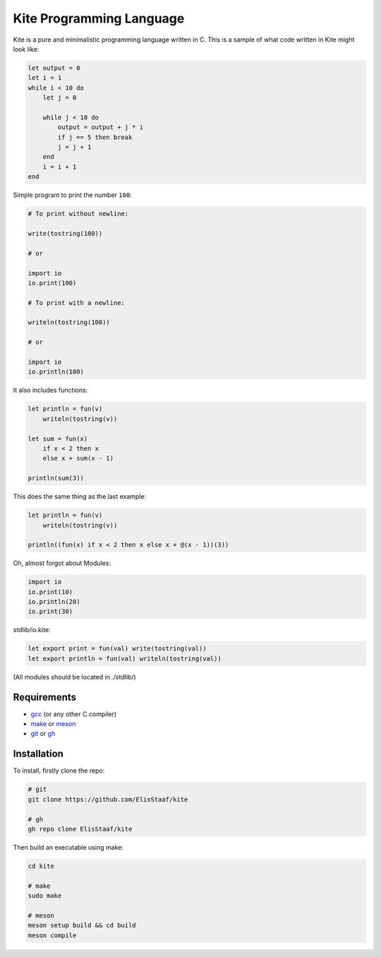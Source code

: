 Kite Programming Language
============================
.. image:: https://img.shields.io/badge/Build%20(fedora)-passing-2a7fd5?logo=fedora&logoColor=2a7fd5&style=for-the-badge
   :alt: Build = Passing
   :target: https://github.com/ElisStaaf/kite
.. image:: https://img.shields.io/badge/Version-0.1-38c747?style=for-the-badge
   :alt: Version = 0.1
   :target: https://github.com/ElisStaaf/kite
.. image:: https://img.shields.io/badge/Language-C-grey?logo=c&logoColor=white&labelColor=blue&style=for-the-badge
   :alt: Language = C
   :target: https://github.com/ElisStaaf/kite

Kite is a pure and minimalistic programming language written in C.
This is a sample of what code written in Kite might look like:

.. code:: coffeescript

   let output = 0
   let i = 1
   while i < 10 do
       let j = 0

       while j < 10 do
           output = output + j * i
           if j == 5 then break
           j = j + 1
       end
       i = i + 1
   end

Simple program to print the number ``100``:

.. code:: coffeescript
   
   # To print without newline:
   
   write(tostring(100))
   
   # or
   
   import io
   io.print(100)

   # To print with a newline:
   
   writeln(tostring(100))

   # or

   import io
   io.println(100)

It also includes functions:

.. code:: coffeescript

   let println = fun(v)
       writeln(tostring(v))

   let sum = fun(x)
       if x < 2 then x
       else x + sum(x - 1)

   println(sum(3))

This does the same thing as the last example:

.. code:: coffeescript

   let println = fun(v)
       writeln(tostring(v))

   println((fun(x) if x < 2 then x else x + @(x - 1))(3))

Oh, almost forgot about Modules:

.. code:: coffeescript

   import io
   io.print(10)
   io.println(20)
   io.print(30)

stdlib/io.kite:

.. code:: coffeescript

   let export print = fun(val) write(tostring(val))
   let export println = fun(val) writeln(tostring(val))

(All modules should be located in ./stdlib/)

Requirements
------------
* `gcc`_ (or any other C compiler) 
* `make`_ or `meson`_
* `git`_ or `gh`_

Installation
------------
To install, firstly clone the repo:

.. code:: sh

   # git
   git clone https://github.com/ElisStaaf/kite

   # gh
   gh repo clone ElisStaaf/kite

Then build an executable using make:

.. code:: sh

   cd kite

   # make
   sudo make

   # meson
   meson setup build && cd build
   meson compile

.. _`gcc`: https://gcc.gnu.org/install
.. _`make`: https://www.gnu.org/software/make
.. _`meson`: https://mesonbuild.com/Getting-meson.html
.. _`git`: https://git-scm.com/downloads 
.. _`gh`: https://github.com/cli/cli#installation
